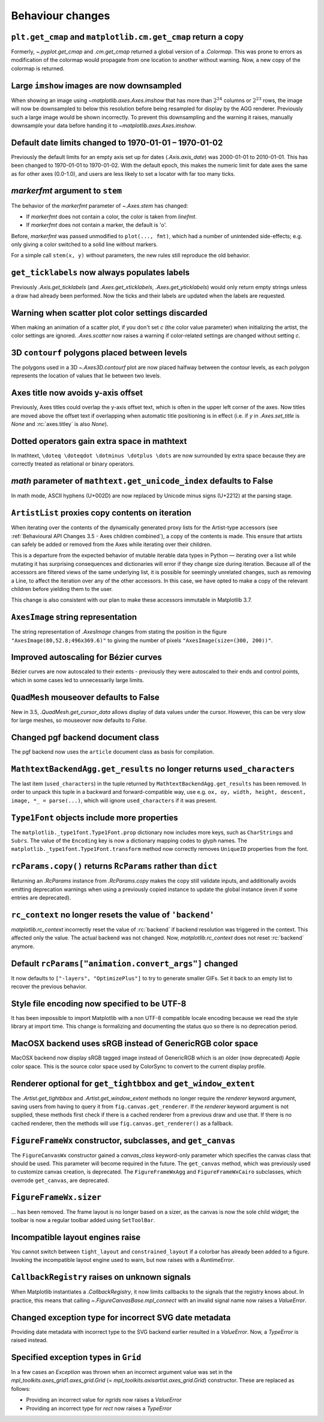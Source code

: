 Behaviour changes
-----------------

``plt.get_cmap`` and ``matplotlib.cm.get_cmap`` return a copy
~~~~~~~~~~~~~~~~~~~~~~~~~~~~~~~~~~~~~~~~~~~~~~~~~~~~~~~~~~~~~

Formerly, `~.pyplot.get_cmap` and `.cm.get_cmap` returned a global version of a
`.Colormap`. This was prone to errors as modification of the colormap would
propagate from one location to another without warning. Now, a new copy of the
colormap is returned.

Large ``imshow`` images are now downsampled
~~~~~~~~~~~~~~~~~~~~~~~~~~~~~~~~~~~~~~~~~~~

When showing an image using `~matplotlib.axes.Axes.imshow` that has more than
:math:`2^{24}` columns or :math:`2^{23}` rows, the image will now be
downsampled to below this resolution before being resampled for display by the
AGG renderer. Previously such a large image would be shown incorrectly. To
prevent this downsampling and the warning it raises, manually downsample your
data before handing it to `~matplotlib.axes.Axes.imshow`.

Default date limits changed to 1970-01-01 – 1970-01-02
~~~~~~~~~~~~~~~~~~~~~~~~~~~~~~~~~~~~~~~~~~~~~~~~~~~~~~

Previously the default limits for an empty axis set up for dates
(`.Axis.axis_date`) was 2000-01-01 to 2010-01-01. This has been changed to
1970-01-01 to 1970-01-02. With the default epoch, this makes the numeric limit
for date axes the same as for other axes (0.0-1.0), and users are less likely
to set a locator with far too many ticks.

*markerfmt* argument to ``stem``
~~~~~~~~~~~~~~~~~~~~~~~~~~~~~~~~

The behavior of the *markerfmt* parameter of `~.Axes.stem` has changed:

- If *markerfmt* does not contain a color, the color is taken from *linefmt*.
- If *markerfmt* does not contain a marker, the default is 'o'.

Before, *markerfmt* was passed unmodified to ``plot(..., fmt)``, which had a
number of unintended side-effects; e.g. only giving a color switched to a solid
line without markers.

For a simple call ``stem(x, y)`` without parameters, the new rules still
reproduce the old behavior.

``get_ticklabels`` now always populates labels
~~~~~~~~~~~~~~~~~~~~~~~~~~~~~~~~~~~~~~~~~~~~~~

Previously `.Axis.get_ticklabels` (and `.Axes.get_xticklabels`,
`.Axes.get_yticklabels`) would only return empty strings unless a draw had
already been performed. Now the ticks and their labels are updated when the
labels are requested.

Warning when scatter plot color settings discarded
~~~~~~~~~~~~~~~~~~~~~~~~~~~~~~~~~~~~~~~~~~~~~~~~~~

When making an animation of a scatter plot, if you don't set *c* (the color
value parameter) when initializing the artist, the color settings are ignored.
`.Axes.scatter` now raises a warning if color-related settings are changed
without setting *c*.

3D ``contourf`` polygons placed between levels
~~~~~~~~~~~~~~~~~~~~~~~~~~~~~~~~~~~~~~~~~~~~~~

The polygons used in a 3D `~.Axes3D.contourf` plot are now placed halfway
between the contour levels, as each polygon represents the location of values
that lie between two levels.

Axes title now avoids y-axis offset
~~~~~~~~~~~~~~~~~~~~~~~~~~~~~~~~~~~

Previously, Axes titles could overlap the y-axis offset text, which is often in
the upper left corner of the axes. Now titles are moved above the offset text
if overlapping when automatic title positioning is in effect (i.e. if *y* in
`.Axes.set_title` is *None* and :rc:`axes.titley` is also *None*).

Dotted operators gain extra space in mathtext
~~~~~~~~~~~~~~~~~~~~~~~~~~~~~~~~~~~~~~~~~~~~~

In mathtext, ``\doteq \doteqdot \dotminus \dotplus \dots`` are now surrounded
by extra space because they are correctly treated as relational or binary
operators.

*math* parameter of ``mathtext.get_unicode_index`` defaults to False
~~~~~~~~~~~~~~~~~~~~~~~~~~~~~~~~~~~~~~~~~~~~~~~~~~~~~~~~~~~~~~~~~~~~

In math mode, ASCII hyphens (U+002D) are now replaced by Unicode minus signs
(U+2212) at the parsing stage.

``ArtistList`` proxies copy contents on iteration
~~~~~~~~~~~~~~~~~~~~~~~~~~~~~~~~~~~~~~~~~~~~~~~~~

When iterating over the contents of the dynamically generated proxy lists for
the Artist-type accessors (see :ref:`Behavioural API Changes 3.5 - Axes
children combined`), a copy of the contents is made. This ensure that artists
can safely be added or removed from the Axes while iterating over their
children.

This is a departure from the expected behavior of mutable iterable data types
in Python — iterating over a list while mutating it has surprising consequences
and dictionaries will error if they change size during iteration. Because all
of the accessors are filtered views of the same underlying list, it is possible
for seemingly unrelated changes, such as removing a Line, to affect the
iteration over any of the other accessors. In this case, we have opted to make
a copy of the relevant children before yielding them to the user.

This change is also consistent with our plan to make these accessors immutable
in Matplotlib 3.7.

``AxesImage`` string representation
~~~~~~~~~~~~~~~~~~~~~~~~~~~~~~~~~~~

The string representation of `.AxesImage` changes from stating the position in
the figure ``"AxesImage(80,52.8;496x369.6)"`` to giving the number of pixels
``"AxesImage(size=(300, 200))"``.

Improved autoscaling for Bézier curves
~~~~~~~~~~~~~~~~~~~~~~~~~~~~~~~~~~~~~~

Bézier curves are now autoscaled to their extents - previously they were
autoscaled to their ends and control points, which in some cases led to
unnecessarily large limits.

``QuadMesh`` mouseover defaults to False
~~~~~~~~~~~~~~~~~~~~~~~~~~~~~~~~~~~~~~~~

New in 3.5, `.QuadMesh.get_cursor_data` allows display of data values under the
cursor. However, this can be very slow for large meshes, so mouseover now
defaults to *False*.

Changed pgf backend document class
~~~~~~~~~~~~~~~~~~~~~~~~~~~~~~~~~~

The pgf backend now uses the ``article`` document class as basis for
compilation.

``MathtextBackendAgg.get_results`` no longer returns ``used_characters``
~~~~~~~~~~~~~~~~~~~~~~~~~~~~~~~~~~~~~~~~~~~~~~~~~~~~~~~~~~~~~~~~~~~~~~~~

The last item (``used_characters``) in the tuple returned by
``MathtextBackendAgg.get_results`` has been removed. In order to unpack this
tuple in a backward and forward-compatible way, use e.g. ``ox, oy, width,
height, descent, image, *_ = parse(...)``, which will ignore
``used_characters`` if it was present.

``Type1Font`` objects include more properties
~~~~~~~~~~~~~~~~~~~~~~~~~~~~~~~~~~~~~~~~~~~~~

The ``matplotlib._type1font.Type1Font.prop`` dictionary now includes more keys,
such as ``CharStrings`` and ``Subrs``. The value of the ``Encoding`` key is now
a dictionary mapping codes to glyph names. The
``matplotlib._type1font.Type1Font.transform`` method now correctly removes
``UniqueID`` properties from the font.

``rcParams.copy()`` returns ``RcParams`` rather than ``dict``
~~~~~~~~~~~~~~~~~~~~~~~~~~~~~~~~~~~~~~~~~~~~~~~~~~~~~~~~~~~~~

Returning an `.RcParams` instance from `.RcParams.copy` makes the copy still
validate inputs, and additionally avoids emitting deprecation warnings when
using a previously copied instance to update the global instance (even if some
entries are deprecated).

``rc_context`` no longer resets the value of ``'backend'``
~~~~~~~~~~~~~~~~~~~~~~~~~~~~~~~~~~~~~~~~~~~~~~~~~~~~~~~~~~

`matplotlib.rc_context` incorrectly reset the value of :rc:`backend` if backend
resolution was triggered in the context. This affected only the value. The
actual backend was not changed. Now, `matplotlib.rc_context` does not reset
:rc:`backend` anymore.

Default ``rcParams["animation.convert_args"]`` changed
~~~~~~~~~~~~~~~~~~~~~~~~~~~~~~~~~~~~~~~~~~~~~~~~~~~~~~

It now defaults to ``["-layers", "OptimizePlus"]`` to try to generate smaller
GIFs. Set it back to an empty list to recover the previous behavior.

Style file encoding now specified to be UTF-8
~~~~~~~~~~~~~~~~~~~~~~~~~~~~~~~~~~~~~~~~~~~~~

It has been impossible to import Matplotlib with a non UTF-8 compatible locale
encoding because we read the style library at import time. This change is
formalizing and documenting the status quo so there is no deprecation period.

MacOSX backend uses sRGB instead of GenericRGB color space
~~~~~~~~~~~~~~~~~~~~~~~~~~~~~~~~~~~~~~~~~~~~~~~~~~~~~~~~~~

MacOSX backend now display sRGB tagged image instead of GenericRGB which is an
older (now deprecated) Apple color space. This is the source color space used
by ColorSync to convert to the current display profile.

Renderer optional for ``get_tightbbox`` and ``get_window_extent``
~~~~~~~~~~~~~~~~~~~~~~~~~~~~~~~~~~~~~~~~~~~~~~~~~~~~~~~~~~~~~~~~~

The `.Artist.get_tightbbox` and `.Artist.get_window_extent` methods no longer
require the *renderer* keyword argument, saving users from having to query it
from ``fig.canvas.get_renderer``. If the *renderer* keyword argument is not
supplied, these methods first check if there is a cached renderer from a
previous draw and use that. If there is no cached renderer, then the methods
will use ``fig.canvas.get_renderer()`` as a fallback.

``FigureFrameWx`` constructor, subclasses, and ``get_canvas``
~~~~~~~~~~~~~~~~~~~~~~~~~~~~~~~~~~~~~~~~~~~~~~~~~~~~~~~~~~~~~

The ``FigureCanvasWx`` constructor gained a *canvas_class* keyword-only
parameter which specifies the canvas class that should be used. This parameter
will become required in the future. The ``get_canvas`` method, which was
previously used to customize canvas creation, is deprecated. The
``FigureFrameWxAgg`` and ``FigureFrameWxCairo`` subclasses, which overrode
``get_canvas``, are deprecated.

``FigureFrameWx.sizer``
~~~~~~~~~~~~~~~~~~~~~~~

... has been removed. The frame layout is no longer based on a sizer, as the
canvas is now the sole child widget; the toolbar is now a regular toolbar added
using ``SetToolBar``.

Incompatible layout engines raise
~~~~~~~~~~~~~~~~~~~~~~~~~~~~~~~~~

You cannot switch between ``tight_layout`` and ``constrained_layout`` if a
colorbar has already been added to a figure. Invoking the incompatible layout
engine used to warn, but now raises with a `RuntimeError`.

``CallbackRegistry`` raises on unknown signals
~~~~~~~~~~~~~~~~~~~~~~~~~~~~~~~~~~~~~~~~~~~~~~

When Matplotlib instantiates a `.CallbackRegistry`, it now limits callbacks to
the signals that the registry knows about. In practice, this means that calling
`~.FigureCanvasBase.mpl_connect` with an invalid signal name now raises a
`ValueError`.

Changed exception type for incorrect SVG date metadata
~~~~~~~~~~~~~~~~~~~~~~~~~~~~~~~~~~~~~~~~~~~~~~~~~~~~~~

Providing date metadata with incorrect type to the SVG backend earlier resulted
in a `ValueError`. Now, a `TypeError` is raised instead.

Specified exception types in ``Grid``
~~~~~~~~~~~~~~~~~~~~~~~~~~~~~~~~~~~~~

In a few cases an `Exception` was thrown when an incorrect argument value was
set in the `mpl_toolkits.axes_grid1.axes_grid.Grid` (=
`mpl_toolkits.axisartist.axes_grid.Grid`) constructor. These are replaced as
follows:

* Providing an incorrect value for *ngrids* now raises a `ValueError`
* Providing an incorrect type for *rect* now raises a `TypeError`
